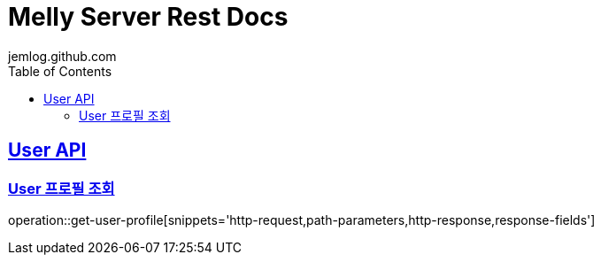 = Melly Server Rest Docs
jemlog.github.com
:doctype: book
:icons: font
:source-highlighter: highlightjs // 문서에 표기되는 코드들의 하이라이팅을 highlightjs를 사용
:toc: left // toc (Table Of Contents)를 문서의 좌측에 두기
:toclevels: 2
:sectlinks:

[[User-API]]
== User API

[[User-프로필-조회]]
=== User 프로필 조회
operation::get-user-profile[snippets='http-request,path-parameters,http-response,response-fields']